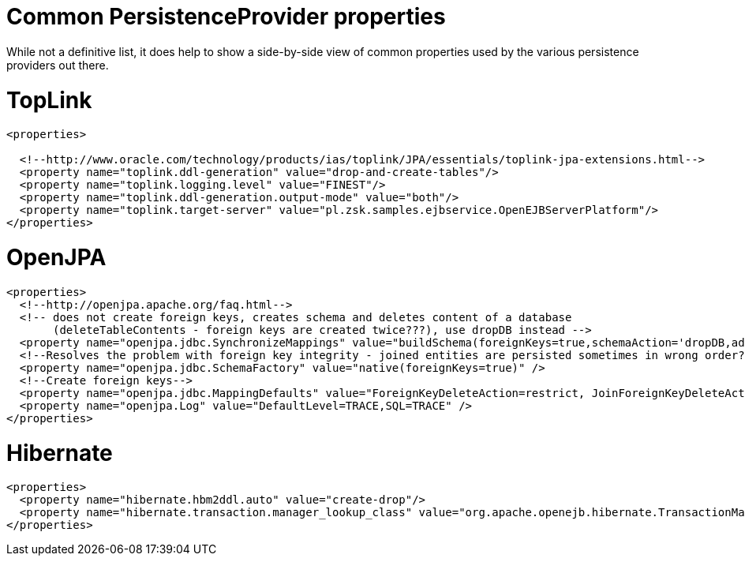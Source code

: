 # Common PersistenceProvider properties
:index-group: Unrevised
:jbake-date: 2018-12-05
:jbake-type: page
:jbake-status: published

While not a definitive list, it
does help to show a side-by-side view of common properties used by the
various persistence providers out there.

# TopLink

[source,xml]
----
<properties>
 
  <!--http://www.oracle.com/technology/products/ias/toplink/JPA/essentials/toplink-jpa-extensions.html-->
  <property name="toplink.ddl-generation" value="drop-and-create-tables"/>
  <property name="toplink.logging.level" value="FINEST"/>
  <property name="toplink.ddl-generation.output-mode" value="both"/>
  <property name="toplink.target-server" value="pl.zsk.samples.ejbservice.OpenEJBServerPlatform"/>
</properties>
----

# OpenJPA

[source,xml]
----
<properties>
  <!--http://openjpa.apache.org/faq.html-->
  <!-- does not create foreign keys, creates schema and deletes content of a database
       (deleteTableContents - foreign keys are created twice???), use dropDB instead -->
  <property name="openjpa.jdbc.SynchronizeMappings" value="buildSchema(foreignKeys=true,schemaAction='dropDB,add')"/>
  <!--Resolves the problem with foreign key integrity - joined entities are persisted sometimes in wrong order??? (verify it)-->
  <property name="openjpa.jdbc.SchemaFactory" value="native(foreignKeys=true)" />
  <!--Create foreign keys-->
  <property name="openjpa.jdbc.MappingDefaults" value="ForeignKeyDeleteAction=restrict, JoinForeignKeyDeleteAction=restrict"/>
  <property name="openjpa.Log" value="DefaultLevel=TRACE,SQL=TRACE" />
</properties>
----

# Hibernate

[source,xml]
----
<properties>
  <property name="hibernate.hbm2ddl.auto" value="create-drop"/>
  <property name="hibernate.transaction.manager_lookup_class" value="org.apache.openejb.hibernate.TransactionManagerLookup"/>
</properties>
----

